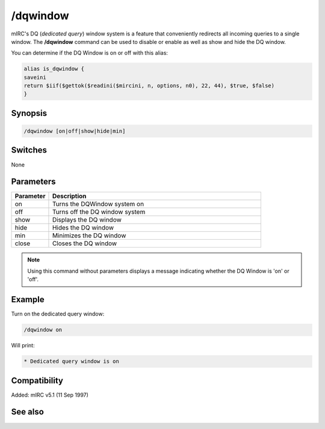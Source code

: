 /dqwindow
=========

mIRC's DQ (*dedicated query*) window system is a feature that conveniently redirects all incoming queries to a single window. The **/dqwindow** command can be used to disable or enable as well as show and hide the DQ window.

You can determine if the DQ Window is on or off with this alias:

.. code:: text

    alias is_dqwindow {
    saveini
    return $iif($gettok($readini($mircini, n, options, n0), 22, 44), $true, $false)
    }

Synopsis
--------

.. code:: text

    /dqwindow [on|off|show|hide|min]

Switches
--------

None

Parameters
----------

.. list-table::
    :widths: 15 85
    :header-rows: 1

    * - Parameter
      - Description
    * - on
      - Turns the DQWindow system on
    * - off
      - Turns off the DQ window system
    * - show
      - Displays the DQ window
    * - hide
      - Hides the DQ window
    * - min
      - Minimizes the DQ window
    * - close
      - Closes the DQ window

.. note:: Using this command without parameters displays a message indicating whether the DQ Window is 'on' or 'off'.

Example
-------

Turn on the dedicated query window:

.. code:: text

    /dqwindow on

Will print:

.. code:: text

    * Dedicated query window is on

Compatibility
-------------

Added: mIRC v5.1 (11 Sep 1997)

See also
--------

.. hlist::
    :columns: 4

    * :doc:`$me </identifiers/me>`
    * :doc:`$nick </identifiers/nick>`
    * :doc:`/close </commands/close>`
    * :doc:`/closemsg </commands/closemsg>`
    * :doc:`/window </commands/window>`
